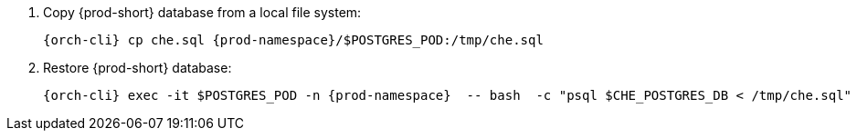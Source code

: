 . Copy {prod-short} database from a local file system:
+
[subs="+quotes,+attributes"]
----
{orch-cli} cp che.sql {prod-namespace}/$POSTGRES_POD:/tmp/che.sql
----

. Restore {prod-short} database:
+
[subs="+quotes,+attributes"]
----
{orch-cli} exec -it $POSTGRES_POD -n {prod-namespace}  -- bash  -c "psql $CHE_POSTGRES_DB < /tmp/che.sql"
----
